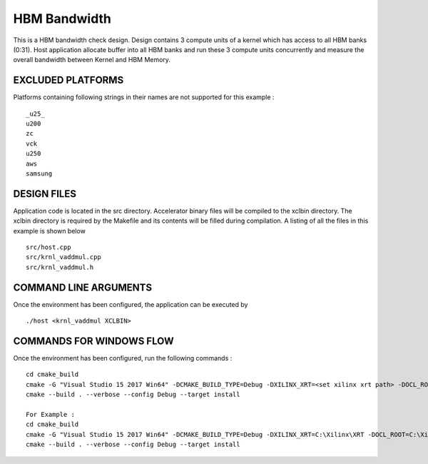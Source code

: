 HBM Bandwidth
=============

This is a HBM bandwidth check design. Design contains 3 compute units of a kernel which has access to all HBM banks (0:31). Host application allocate buffer into all HBM banks and run these 3 compute units concurrently and measure the overall bandwidth between Kernel and HBM Memory.

EXCLUDED PLATFORMS
------------------

Platforms containing following strings in their names are not supported for this example :

::

   _u25_
   u200
   zc
   vck
   u250
   aws
   samsung

DESIGN FILES
------------

Application code is located in the src directory. Accelerator binary files will be compiled to the xclbin directory. The xclbin directory is required by the Makefile and its contents will be filled during compilation. A listing of all the files in this example is shown below

::

   src/host.cpp
   src/krnl_vaddmul.cpp
   src/krnl_vaddmul.h
   
COMMAND LINE ARGUMENTS
----------------------

Once the environment has been configured, the application can be executed by

::

   ./host <krnl_vaddmul XCLBIN>

COMMANDS FOR WINDOWS FLOW
-------------------------

Once the environment has been configured, run the following commands :

::

   cd cmake_build
   cmake -G "Visual Studio 15 2017 Win64" -DCMAKE_BUILD_TYPE=Debug -DXILINX_XRT=<set xilinx xrt path> -DOCL_ROOT=<set ocl root path>
   cmake --build . --verbose --config Debug --target install

   For Example : 
   cd cmake_build
   cmake -G "Visual Studio 15 2017 Win64" -DCMAKE_BUILD_TYPE=Debug -DXILINX_XRT=C:\Xilinx\XRT -DOCL_ROOT=C:\Xilinx\XRT\ext
   cmake --build . --verbose --config Debug --target install
